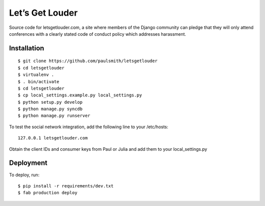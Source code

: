 Let’s Get Louder
================

Source code for letsgetlouder.com, a site where members of the Django
community can pledge that they will only attend conferences with a
clearly stated code of conduct policy which addresses harassment.

Installation
------------

::

    $ git clone https://github.com/paulsmith/letsgetlouder
    $ cd letsgetlouder
    $ virtualenv .
    $ . bin/activate
    $ cd letsgetlouder
    $ cp local_settings.example.py local_settings.py
    $ python setup.py develop
    $ python manage.py syncdb
    $ python manage.py runserver

To test the social network integration, add the following line to your
/etc/hosts::

    127.0.0.1 letsgetlouder.com

Obtain the client IDs and consumer keys from Paul or Julia and add them
to your local_settings.py

Deployment
----------

To deploy, run::

    $ pip install -r requirements/dev.txt
    $ fab production deploy
